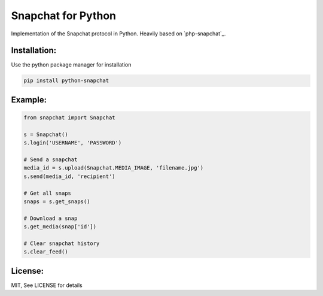 Snapchat for Python
===================

Implementation of the Snapchat protocol in Python. Heavily based on
`php-snapchat`_.

Installation:
-------------

Use the python package manager for installation

.. code:: python

    pip install python-snapchat

Example:
--------

.. code:: python

    from snapchat import Snapchat

    s = Snapchat()
    s.login('USERNAME', 'PASSWORD')

    # Send a snapchat
    media_id = s.upload(Snapchat.MEDIA_IMAGE, 'filename.jpg')
    s.send(media_id, 'recipient')

    # Get all snaps
    snaps = s.get_snaps()

    # Download a snap
    s.get_media(snap['id'])

    # Clear snapchat history
    s.clear_feed()

License:
---------
MIT, See LICENSE for details
